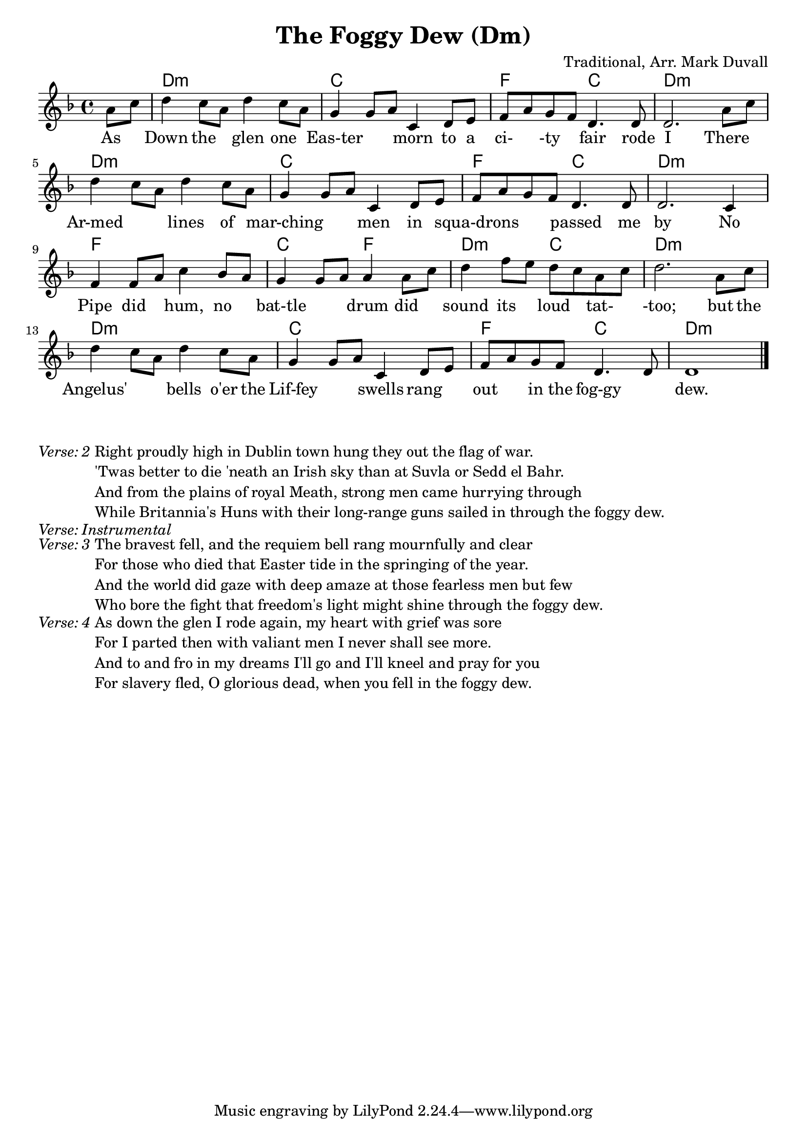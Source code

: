 \version "2.16.2"
\language "english"


%% Copyright (C) 2016 Mark J. Duvall
%% 
%%     This program is free software: you can redistribute it and/or modify
%%     it under the terms of the GNU General Public License as published by
%%     the Free Software Foundation, either version 3 of the License, or
%%     (at your option) any later version.
%% 
%%     This program is distributed in the hope that it will be useful,
%%     but WITHOUT ANY WARRANTY; without even the implied warranty of
%%     MERCHANTABILITY or FITNESS FOR A PARTICULAR PURPOSE.  See the
%%     GNU General Public License for more details.
%% 
%%     You should have received a copy of the GNU General Public License
%%     along with this program.  If not, see <http://www.gnu.org/licenses/>.


%\paper { }
\layout { indent = 0\cm }


\header {
title = "The Foggy Dew (Dm)"
%subtitle = ""
%subsubtitle = ""
composer = "Traditional, Arr. Mark Duvall"
%arranger = ""
%opus = ""
}


% melody
foggy_melody = \relative c'' {\key d \minor
  \partial 4 a8 c | 
  d4 c8 a d4 c8 a | g4 g8 a c,4 d8 e | f a g f d4. d8 | d2. a'8 c | \break
  d4 c8 a d4 c8 a | g4 g8 a c,4 d8 e | f a g f d4. d8 | d2. c4 | \break
  f4 f8 a c4 bf8 a8 | g4 g8 a a4 a8 c | d4 f8 e d c a c | d2. a8 c | \break
  d4 c8 a d4 c8 a | g4 g8 a c,4 d8 e | f a g f d4. d8 | d1 \bar "|."
} % end \relative


% chords
foggy_chords = \chords {
  \partial 4 s4
  d1:m | c | f2 c | d1:m |
  d1:m | c | f2 c | d1:m |
  f1 | c2 f2 | d2:m c2 | d1:m |
  d1:m | c | f2 c | d1:m |
} %end \chords


% lyrics
% first verse
foggy_verse_one = \lyrics {
  \partial 4 As4 |
  Down4 the4 glen4 one4 | Eas-ter2 morn4 to8 a8 | ci-4-ty4 fair4. rode8 | I2. There4 |
  Ar-med2 lines4 of4 | mar-ching2 men4 in4 | squa-drons2 passed4. me8 | by2. No4 |
  Pipe4 did4 hum,4 no4 | bat-tle2 drum4 did4 | sound4 its4 loud4 tat-4 | -too;2. but8 the8 |
  Angelus'2 bells4 o'er8 the8 | Lif-fey2 swells4 rang4 | out4 in8 the8 fog-gy2 | dew.1 |
} % end \lyrics
% remaining verses
foggy_verse_two = \markup {
  \italic { Verse: 2 }
  \wordwrap-string #"

  Right proudly high in Dublin town hung they out the flag of war.
  
  'Twas better to die 'neath an Irish sky than at Suvla or Sedd el Bahr.
  
  And from the plains of royal Meath, strong men came hurrying through
  
  While Britannia's Huns with their long-range guns sailed in through the foggy dew.
  
  "
} % end \markup
foggy_verse_instrumental = \markup {
  \italic { Verse: Instrumental }
} % end \markup
foggy_verse_three = \markup {
  \italic { Verse: 3 }
  \wordwrap-string #"
  
  The bravest fell, and the requiem bell rang mournfully and clear
  
  For those who died that Easter tide in the springing of the year.
  
  And the world did gaze with deep amaze at those fearless men but few
  
  Who bore the fight that freedom's light might shine through the foggy dew.
  
  "
} % end \markup
foggy_verse_four = \markup {
  \italic{ Verse: 4 }
  \wordwrap-string #"
  
  As down the glen I rode again, my heart with grief was sore
  
  For I parted then with valiant men I never shall see more.
  
  And to and fro in my dreams I'll go and I'll kneel and pray for you
  
  For slavery fled, O glorious dead, when you fell in the foggy dew.
  
  "
} % end \markup


% main score block
\score {
<<
  \foggy_chords
  \foggy_melody
  \foggy_verse_one
>>
} %end \score
% a bit of whitespace
\markup{ \column{ \vspace #2.0 } }
% remaining verses
\foggy_verse_two
\foggy_verse_instrumental
\foggy_verse_three
\foggy_verse_four


% all pau!   )
